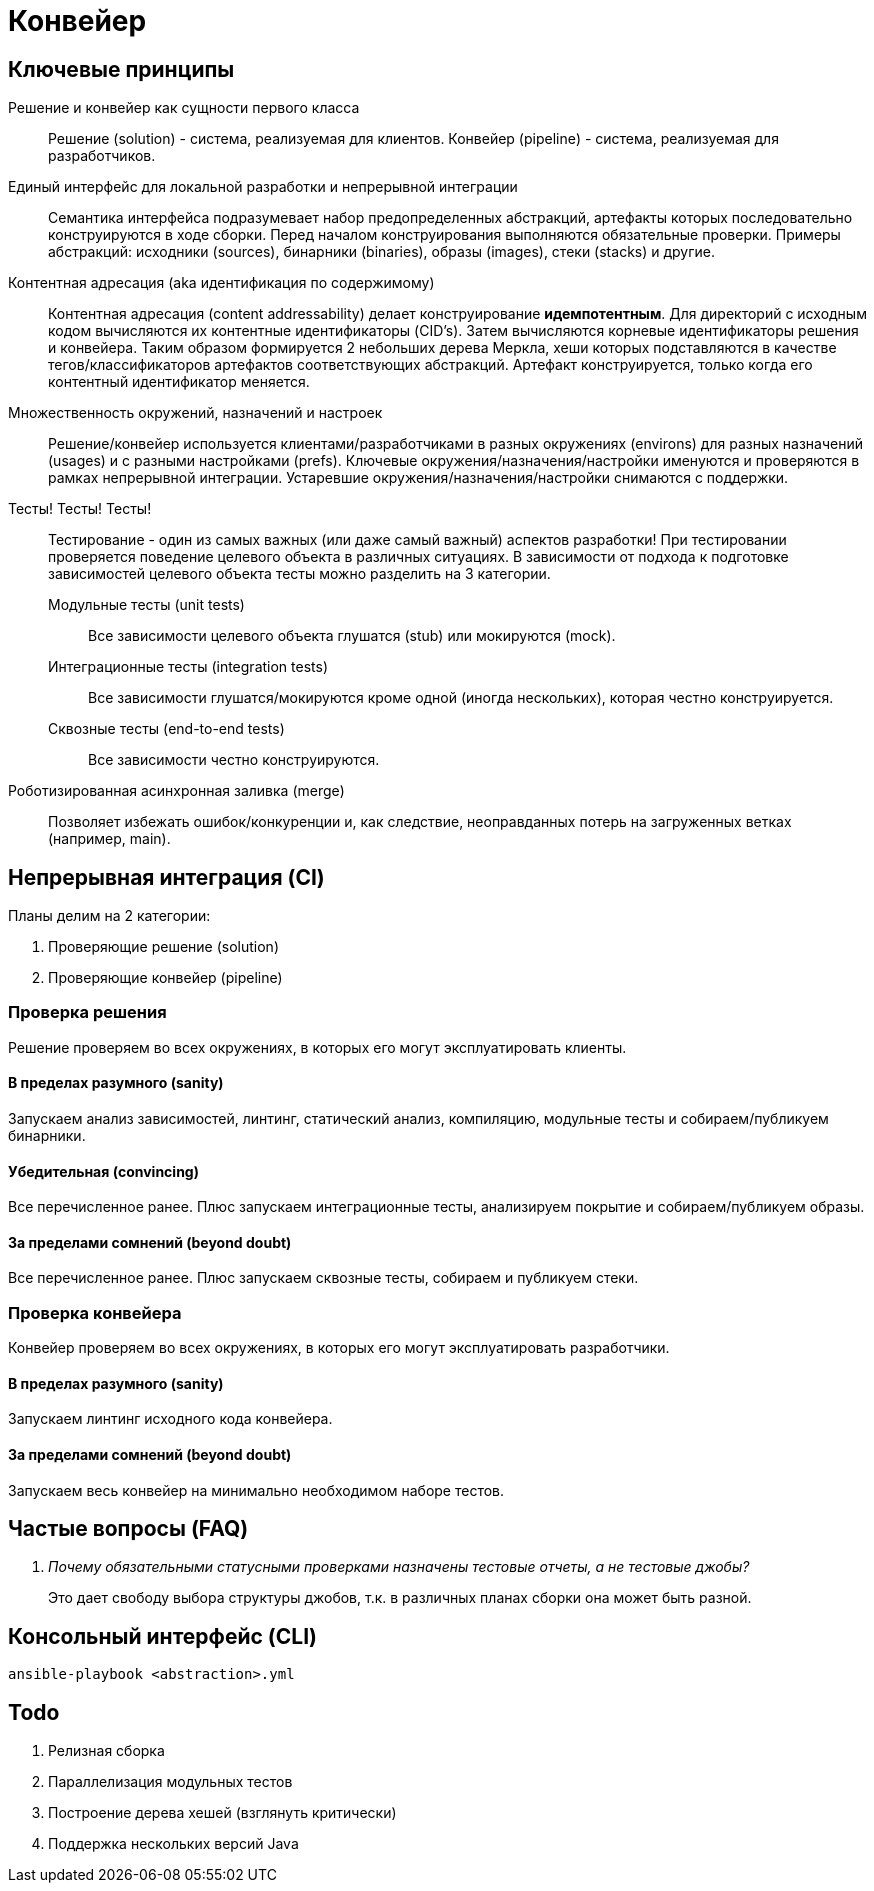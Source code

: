 = Конвейер

== Ключевые принципы

Решение и конвейер как сущности первого класса::
Решение (solution) - система, реализуемая для клиентов. Конвейер (pipeline) - система, реализуемая для разработчиков.

Единый интерфейс для локальной разработки и непрерывной интеграции::
Семантика интерфейса подразумевает набор предопределенных абстракций, артефакты которых последовательно конструируются в ходе сборки. Перед началом конструирования выполняются обязательные проверки. Примеры абстракций: исходники (sources), бинарники (binaries), образы (images), стеки (stacks) и другие.

Контентная адресация (aka идентификация по содержимому)::
Контентная адресация (content addressability) делает конструирование *идемпотентным*. Для директорий с исходным кодом вычисляются их контентные идентификаторы (CID's). Затем вычисляются корневые идентификаторы решения и конвейера. Таким образом формируется 2 небольших дерева Меркла, хеши которых подставляются в качестве тегов/классификаторов артефактов соответствующих абстракций. Артефакт конструируется, только когда его контентный идентификатор меняется.

Множественность окружений, назначений и настроек::
Решение/конвейер используется клиентами/разработчиками в разных окружениях (environs) для разных назначений (usages) и с разными настройками (prefs). Ключевые окружения/назначения/настройки именуются и проверяются в рамках непрерывной интеграции. Устаревшие окружения/назначения/настройки снимаются с поддержки.

Тесты! Тесты! Тесты!::
Тестирование - один из самых важных (или даже самый важный) аспектов разработки! При тестировании проверяется поведение целевого объекта в различных ситуациях. В зависимости от подхода к подготовке зависимостей целевого объекта тесты можно разделить на 3 категории.
Модульные тесты (unit tests):::
Все зависимости целевого объекта глушатся (stub) или мокируются (mock).
Интеграционные тесты (integration tests):::
Все зависимости глушатся/мокируются кроме одной (иногда нескольких), которая честно конструируется.
Сквозные тесты (end-to-end tests):::
Все зависимости честно конструируются.

Роботизированная асинхронная заливка (merge)::
Позволяет избежать ошибок/конкуренции и, как следствие, неоправданных потерь на загруженных ветках (например, main).

== Непрерывная интеграция (CI)

Планы делим на 2 категории:

. Проверяющие решение (solution)
. Проверяющие конвейер (pipeline)

=== Проверка решения

Решение проверяем во всех окружениях, в которых его могут эксплуатировать клиенты.

==== В пределах разумного (sanity)

Запускаем анализ зависимостей, линтинг, статический анализ, компиляцию, модульные тесты и собираем/публикуем бинарники.

==== Убедительная (convincing)

Все перечисленное ранее. Плюс запускаем интеграционные тесты, анализируем покрытие и собираем/публикуем образы.

==== За пределами сомнений (beyond doubt)

Все перечисленное ранее. Плюс запускаем сквозные тесты, собираем и публикуем стеки.

=== Проверка конвейера

Конвейер проверяем во всех окружениях, в которых его могут эксплуатировать разработчики.

==== В пределах разумного (sanity)

Запускаем линтинг исходного кода конвейера.

==== За пределами сомнений (beyond doubt)

Запускаем весь конвейер на минимально необходимом наборе тестов.

== Частые вопросы (FAQ)

[qanda]
Почему обязательными статусными проверками назначены тестовые отчеты, а не тестовые джобы?::
Это дает свободу выбора структуры джобов, т.к. в различных планах сборки она может быть разной.

== Консольный интерфейс (CLI)

    ansible-playbook <abstraction>.yml

== Todo

. Релизная сборка
. Параллелизация модульных тестов
. Построение дерева хешей (взглянуть критически)
. Поддержка нескольких версий Java
